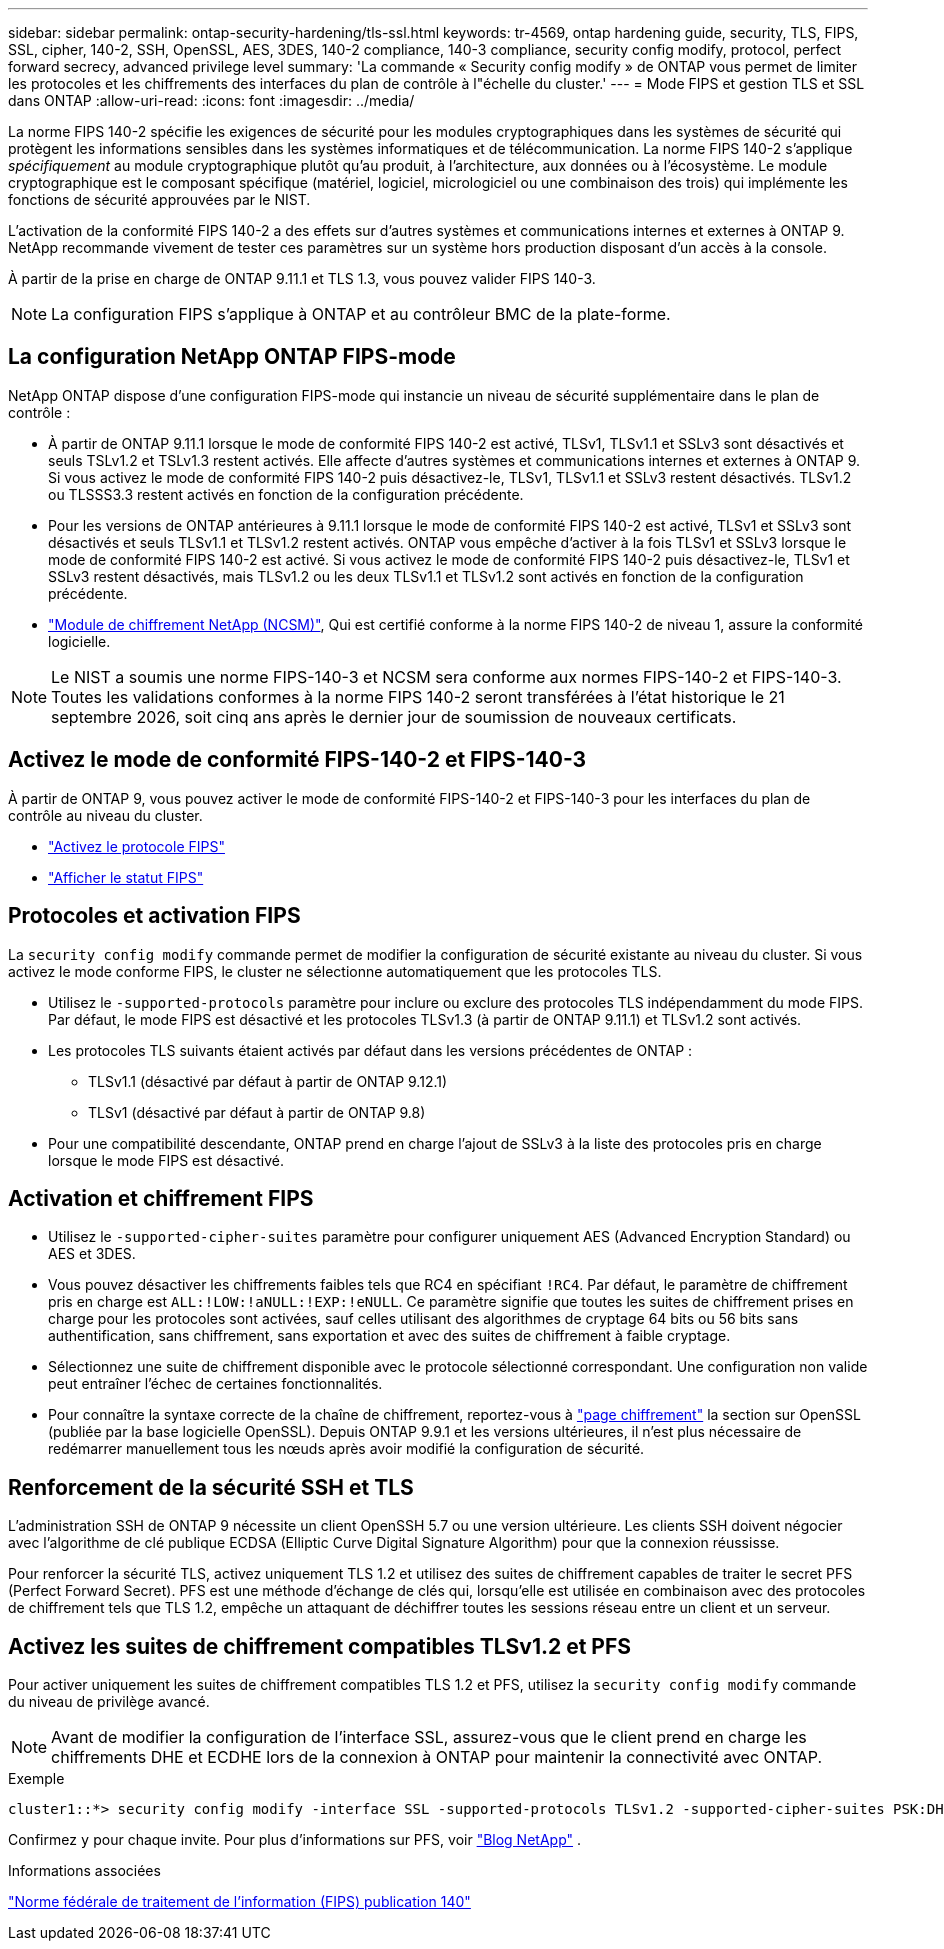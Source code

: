 ---
sidebar: sidebar 
permalink: ontap-security-hardening/tls-ssl.html 
keywords: tr-4569, ontap hardening guide, security, TLS, FIPS, SSL, cipher, 140-2, SSH, OpenSSL, AES, 3DES, 140-2 compliance, 140-3 compliance, security config modify, protocol, perfect forward secrecy, advanced privilege level 
summary: 'La commande « Security config modify » de ONTAP vous permet de limiter les protocoles et les chiffrements des interfaces du plan de contrôle à l"échelle du cluster.' 
---
= Mode FIPS et gestion TLS et SSL dans ONTAP
:allow-uri-read: 
:icons: font
:imagesdir: ../media/


[role="lead"]
La norme FIPS 140-2 spécifie les exigences de sécurité pour les modules cryptographiques dans les systèmes de sécurité qui protègent les informations sensibles dans les systèmes informatiques et de télécommunication. La norme FIPS 140-2 s'applique _spécifiquement_ au module cryptographique plutôt qu'au produit, à l'architecture, aux données ou à l'écosystème. Le module cryptographique est le composant spécifique (matériel, logiciel, micrologiciel ou une combinaison des trois) qui implémente les fonctions de sécurité approuvées par le NIST.

L'activation de la conformité FIPS 140-2 a des effets sur d'autres systèmes et communications internes et externes à ONTAP 9. NetApp recommande vivement de tester ces paramètres sur un système hors production disposant d'un accès à la console.

À partir de la prise en charge de ONTAP 9.11.1 et TLS 1.3, vous pouvez valider FIPS 140-3.


NOTE: La configuration FIPS s'applique à ONTAP et au contrôleur BMC de la plate-forme.



== La configuration NetApp ONTAP FIPS-mode

NetApp ONTAP dispose d'une configuration FIPS-mode qui instancie un niveau de sécurité supplémentaire dans le plan de contrôle :

* À partir de ONTAP 9.11.1 lorsque le mode de conformité FIPS 140-2 est activé, TLSv1, TLSv1.1 et SSLv3 sont désactivés et seuls TSLv1.2 et TSLv1.3 restent activés. Elle affecte d'autres systèmes et communications internes et externes à ONTAP 9. Si vous activez le mode de conformité FIPS 140-2 puis désactivez-le, TLSv1, TLSv1.1 et SSLv3 restent désactivés. TLSv1.2 ou TLSSS3.3 restent activés en fonction de la configuration précédente.
* Pour les versions de ONTAP antérieures à 9.11.1 lorsque le mode de conformité FIPS 140-2 est activé, TLSv1 et SSLv3 sont désactivés et seuls TLSv1.1 et TLSv1.2 restent activés. ONTAP vous empêche d'activer à la fois TLSv1 et SSLv3 lorsque le mode de conformité FIPS 140-2 est activé. Si vous activez le mode de conformité FIPS 140-2 puis désactivez-le, TLSv1 et SSLv3 restent désactivés, mais TLSv1.2 ou les deux TLSv1.1 et TLSv1.2 sont activés en fonction de la configuration précédente.
* https://csrc.nist.gov/projects/cryptographic-module-validation-program/certificate/4297["Module de chiffrement NetApp (NCSM)"^], Qui est certifié conforme à la norme FIPS 140-2 de niveau 1, assure la conformité logicielle.



NOTE: Le NIST a soumis une norme FIPS-140-3 et NCSM sera conforme aux normes FIPS-140-2 et FIPS-140-3. Toutes les validations conformes à la norme FIPS 140-2 seront transférées à l'état historique le 21 septembre 2026, soit cinq ans après le dernier jour de soumission de nouveaux certificats.



== Activez le mode de conformité FIPS-140-2 et FIPS-140-3

À partir de ONTAP 9, vous pouvez activer le mode de conformité FIPS-140-2 et FIPS-140-3 pour les interfaces du plan de contrôle au niveau du cluster.

* link:https://docs.netapp.com/us-en/ontap/networking/configure_network_security_using_federal_information_processing_standards_fips.html#enable-fips["Activez le protocole FIPS"^]
* link:https://docs.netapp.com/us-en/ontap/networking/configure_network_security_using_federal_information_processing_standards_fips.html#view-fips-compliance-status["Afficher le statut FIPS"^]




== Protocoles et activation FIPS

La `security config modify` commande permet de modifier la configuration de sécurité existante au niveau du cluster. Si vous activez le mode conforme FIPS, le cluster ne sélectionne automatiquement que les protocoles TLS.

* Utilisez le `-supported-protocols` paramètre pour inclure ou exclure des protocoles TLS indépendamment du mode FIPS. Par défaut, le mode FIPS est désactivé et les protocoles TLSv1.3 (à partir de ONTAP 9.11.1) et TLSv1.2 sont activés.
* Les protocoles TLS suivants étaient activés par défaut dans les versions précédentes de ONTAP :
+
** TLSv1.1 (désactivé par défaut à partir de ONTAP 9.12.1)
** TLSv1 (désactivé par défaut à partir de ONTAP 9.8)


* Pour une compatibilité descendante, ONTAP prend en charge l'ajout de SSLv3 à la liste des protocoles pris en charge lorsque le mode FIPS est désactivé.




== Activation et chiffrement FIPS

* Utilisez le `-supported-cipher-suites` paramètre pour configurer uniquement AES (Advanced Encryption Standard) ou AES et 3DES.
* Vous pouvez désactiver les chiffrements faibles tels que RC4 en spécifiant `!RC4`. Par défaut, le paramètre de chiffrement pris en charge est `ALL:!LOW:!aNULL:!EXP:!eNULL`. Ce paramètre signifie que toutes les suites de chiffrement prises en charge pour les protocoles sont activées, sauf celles utilisant des algorithmes de cryptage 64 bits ou 56 bits sans authentification, sans chiffrement, sans exportation et avec des suites de chiffrement à faible cryptage.
* Sélectionnez une suite de chiffrement disponible avec le protocole sélectionné correspondant. Une configuration non valide peut entraîner l'échec de certaines fonctionnalités.
* Pour connaître la syntaxe correcte de la chaîne de chiffrement, reportez-vous à https://www.openssl.org/docs/man1.1.1/man1/ciphers.html["page chiffrement"^] la section sur OpenSSL (publiée par la base logicielle OpenSSL). Depuis ONTAP 9.9.1 et les versions ultérieures, il n'est plus nécessaire de redémarrer manuellement tous les nœuds après avoir modifié la configuration de sécurité.




== Renforcement de la sécurité SSH et TLS

L'administration SSH de ONTAP 9 nécessite un client OpenSSH 5.7 ou une version ultérieure. Les clients SSH doivent négocier avec l'algorithme de clé publique ECDSA (Elliptic Curve Digital Signature Algorithm) pour que la connexion réussisse.

Pour renforcer la sécurité TLS, activez uniquement TLS 1.2 et utilisez des suites de chiffrement capables de traiter le secret PFS (Perfect Forward Secret). PFS est une méthode d'échange de clés qui, lorsqu'elle est utilisée en combinaison avec des protocoles de chiffrement tels que TLS 1.2, empêche un attaquant de déchiffrer toutes les sessions réseau entre un client et un serveur.



== Activez les suites de chiffrement compatibles TLSv1.2 et PFS

Pour activer uniquement les suites de chiffrement compatibles TLS 1.2 et PFS, utilisez la `security config modify` commande du niveau de privilège avancé.


NOTE: Avant de modifier la configuration de l'interface SSL, assurez-vous que le client prend en charge les chiffrements DHE et ECDHE lors de la connexion à ONTAP pour maintenir la connectivité avec ONTAP.

.Exemple
[listing]
----
cluster1::*> security config modify -interface SSL -supported-protocols TLSv1.2 -supported-cipher-suites PSK:DHE:ECDHE:!LOW:!aNULL:!EXP:!eNULL:!3DES:!kDH:!kECDH
----
Confirmez `y` pour chaque invite. Pour plus d'informations sur PFS, voir https://blog.netapp.com/protecting-your-data-perfect-forward-secrecy-pfs-with-netapp-ontap/["Blog NetApp"^] .

.Informations associées
https://www.netapp.com/esg/trust-center/compliance/fips-140/["Norme fédérale de traitement de l'information (FIPS) publication 140"^]
